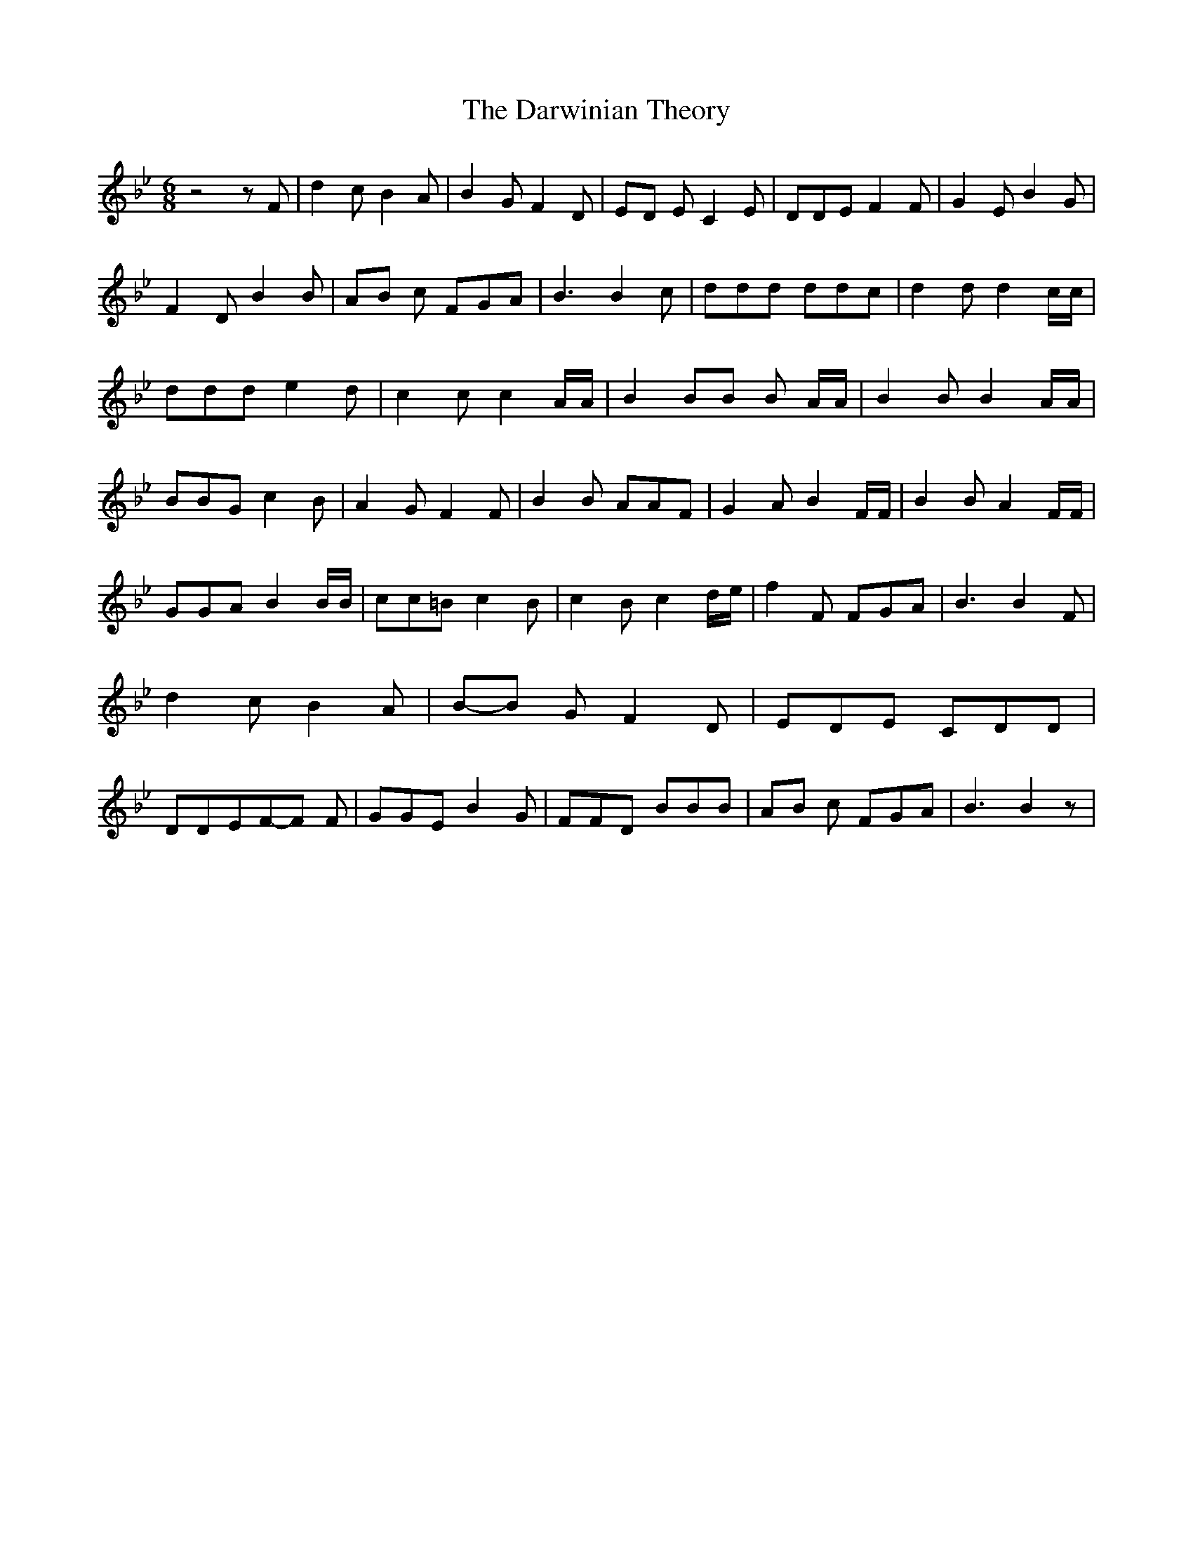 % Generated more or less automatically by swtoabc by Erich Rickheit KSC
X:1
T:The Darwinian Theory
M:6/8
L:1/8
K:Bb
 z4 z F| d2 c B2 A| B2 G F2 D|E-D E C2 E| DDE F2 F| G2 E B2 G| F2 D B2 B|\
A-B c FGA| B3 B2 c| ddd ddc| d2 d d2 c/2c/2| ddd e2 d| c2 c c2 A/2A/2|\
 B2 BB B A/2A/2| B2 B B2 A/2A/2| BBG c2 B| A2 G F2 F| B2 B AAF| G2 A B2 F/2F/2|\
 B2 B A2 F/2F/2| GGA B2 B/2B/2| cc=B c2 B| c2 B c2 d/2e/2| f2 F FGA|\
 B3 B2 F| d2 c B2 A|B-B G F2 D| EDE CDD| DDEF-F F| GGE B2 G| FFD BBB|\
A-B c FGA| B3 B2 z|


